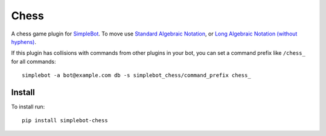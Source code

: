 Chess
=====

.. image:: https://img.shields.io/pypi/v/simplebot_chess.svg
   :target: https://pypi.org/project/simplebot_chess

.. image:: https://img.shields.io/pypi/pyversions/simplebot_chess.svg
   :target: https://pypi.org/project/simplebot_chess

.. image:: https://pepy.tech/badge/simplebot_chess
   :target: https://pepy.tech/project/simplebot_chess

.. image:: https://img.shields.io/pypi/l/simplebot_chess.svg
   :target: https://pypi.org/project/simplebot_chess

.. image:: https://github.com/simplebot-org/simplebot_chess/actions/workflows/python-ci.yml/badge.svg
   :target: https://github.com/simplebot-org/simplebot_chess/actions/workflows/python-ci.yml

.. image:: https://img.shields.io/badge/code%20style-black-000000.svg
   :target: https://github.com/psf/black

A chess game plugin for `SimpleBot`_.
To move use `Standard Algebraic Notation <https://en.wikipedia.org/wiki/Algebraic_notation_(chess)>`_, or `Long Algebraic Notation (without hyphens) <https://en.wikipedia.org/wiki/Universal_Chess_Interface>`_.

If this plugin has collisions with commands from other plugins in your bot, you can set a command prefix like ``/chess_`` for all commands::

  simplebot -a bot@example.com db -s simplebot_chess/command_prefix chess_

Install
-------

To install run::

  pip install simplebot-chess


.. _SimpleBot: https://github.com/simplebot-org/simplebot

